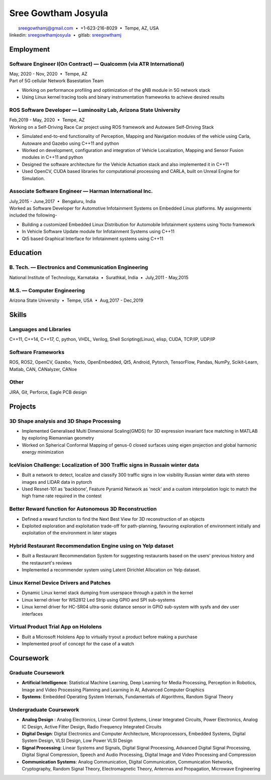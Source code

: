 ======================
Sree Gowtham Josyula
======================

|                                     sreegowthamj@gmail.com |...| +1-623-216-8029 |...| Tempe, AZ, USA
|                                    linkedin: sreegowthamjosyula_ |...| gitlab: sreegowthamj_

Employment
==========

Software Engineer I(On Contract) |---| Qualcomm (via ATR International) 
-------------------------------------------------------------------------
| May, 2020 - Nov, 2020 |...| Tempe, AZ

| Part of 5G cellular Network Basestation Team 

* Working on performance profiling and optimization of the gNB module in 5G network stack
* Using Linux kernel tracing tools and binary instrumentation frameworks to achieve desired results


ROS Software Developer |---| Luminosity Lab, Arizona State University
---------------------------------------------------------------------
| Feb,2019 - May, 2020 |...| Tempe, AZ

| Working on a Self-Driving Race Car project using ROS framework and Autoware Self-Driving Stack

* Simulated end-to-end functionality of Perception, Mapping and Navigation modules of the vehicle using Carla, Autoware and Gazebo using C++11 and python
* Worked on development, configuration and integration of Vehicle Localization, Mapping and Sensor Fusion modules in C++11 and python
* Designed the software architecture for the Vehicle Actuation stack and also implemented it in C++11
* Used OpenCV, CUDA based libraries for computational processing and CARLA, built on Unreal Engine for Simulation.

Associate Software Engineer |---| Harman International Inc.
---------------------------------------------------------------
| July,2015 - June,2017 |...| Bengaluru, India

| Worked as Software Developer for Automotive Infotainment Systems on Embedded Linux platforms. My assignments included the following-

* Building a customized Embedded Linux Distribution for Automobile Infotainment systems using Yocto framework
* In Vehicle Software Update module for Infotainment Systems using C++11
* Qt5 based Graphical Interface for Infotainment systems using C++11

Education
=========

B. Tech. |---| Electronics and Communication Engineering 
----------------------------------------------------------   

| National Institute of Technology, Karnataka |...| Surathkal, India |...| July,2011 - May,2015


M.S. |---| Computer Engineering
-----------------------------------------------------------------

| Arizona State University |...| Tempe, USA |...| Aug,2017 - Dec,2019


Skills
======

Languages and Libraries
-----------------------------------------------------------------

| C++11, C++14, C++17, C, python, VHDL, Verilog, Shell Scripting(Linux), elisp, CUDA, TCP/IP, UDP/IP

Software Frameworks
-----------------------------------------------------------------

| ROS, ROS2, OpenCV, Gazebo, Yocto, OpenEmbedded, Qt5, Android, Pytorch, TensorFlow, Pandas, NumPy, Scikit-Learn, Matlab, CAN, CANalyzer, CANoe

Other
-----------

| JIRA, Git, Perforce, Eagle PCB design

Projects
========

3D Shape analysis and 3D Shape Processing
--------------------------------------------
* Implemented Generalised Multi Dimensional Scaling(GMDS) for 3D expression invariant face matching in MATLAB by exploring Riemannian geometry
* Worked on Spherical Conformal Mapping of genus-0 closed surfaces using eigen projection and global harmonic energy minimization


IceVision Challenge: Localization of 300 Traffic signs in Russain winter data
------------------------------------------------------------------------------

* Built a network to detect, localize and classify 300 traffic signs in low visibility Russian winter data with stereo images and LIDAR data in pytorch
* Used Resnet-101 as 'backbone', Feature Pyramid Network as 'neck' and a custom interpolation logic to match the high frame rate required in the contest

Better Reward function for Autonomous 3D Reconstruction
----------------------------------------------------------

* Defined a reward function to find the Next Best View for 3D reconstruction of an objects
* Exploited exploration and exploitation trade-off for path-planning, favouring exploration of environment initially and exploitation of the environment in later stages

Hybrid Restaurant Recommendation Engine using on Yelp dataset
---------------------------------------------------------------------------

* Built a Restaurant Recommendation System for suggesting restaurants based on the users' previous history and the restaurant's reviews
* Implemented a recommender system using Latent Dirichlet Allocation on Yelp dataset.

Linux Kernel Device Drivers and Patches
-----------------------------------------------------------------

* Dynamic Linux kernel stack dumping from userspace through a patch in the kernel
* Linux kernel driver for WS2812 Led Strip using GPIO and SPI sub-systems
* Linux kernel driver for HC-SR04 ultra-sonic distance sensor in GPIO sub-system with sysfs and dev user interfaces

Virtual Product Trial App on Hololens
---------------------------------------------------------------

* Built a Microsoft Hololens App to virtually tryout a product before making a purchase
* Implemented proof of concept for the case of a watch

Coursework
==========

Graduate Coursework
-----------------------------------------------------------------

* **Artificial Intelligence**: Statistical Machine Learning, Deep Learning for Media Processing, Perception in Robotics, Image and Video Processing Planning and Learning in AI, Advanced Computer Graphics 
* **Systems**: Embedded Operating System Internals, Fundamentals of Algorithms, Random Signal Theory

Undergraduate Coursework
-----------------------------------------------------------------

* **Analog Design** : Analog Electronics, Linear Control Systems, Linear Integrated Circuits, Power Electronics, Analog IC Design, Active Filter Design,  Radio Frequency Integrated Circuits
* **Digital Design**: Digital Electronics and Computer Architecture, Microprocessors, Embedded Systems, Digital System Design, VLSI Design, Low Power VLSI Design
* **Signal Processing**: Linear Systems and Signals, Digital Signal Processing, Advanced Digital Signal Processing, Digital Signal Compression, Speech and Audio Processing, Digital Image and Video Processing and Compression
* **Communication Systems**: Analog Communication, Digital Communication, Communication Networks, Cryptography, Random Signal Theory, Electromagnetic Theory, Antennas and Propagation, Microwave Engineering


.. meta::
   :description: Sree Gowtham Josyula's Resume
   :keywords: Robotics, Self-Driving Cars, ROS, SLAM, Deep Learning, Computer Vision, Localization, Mapping, Path-Planning, Perception, LIDAR, Robotics Software, OpenCV, pytorch, tensorflow, keras

.. _sreegowthamjosyula: https://linkedin.com/in/sreegowthamjosyula
.. _sreegowthamj: https://gitlab.com/sreegowthamj
.. |---| unicode:: U+2014
.. |...| unicode:: U+00A0 U+2022 U+00A0

